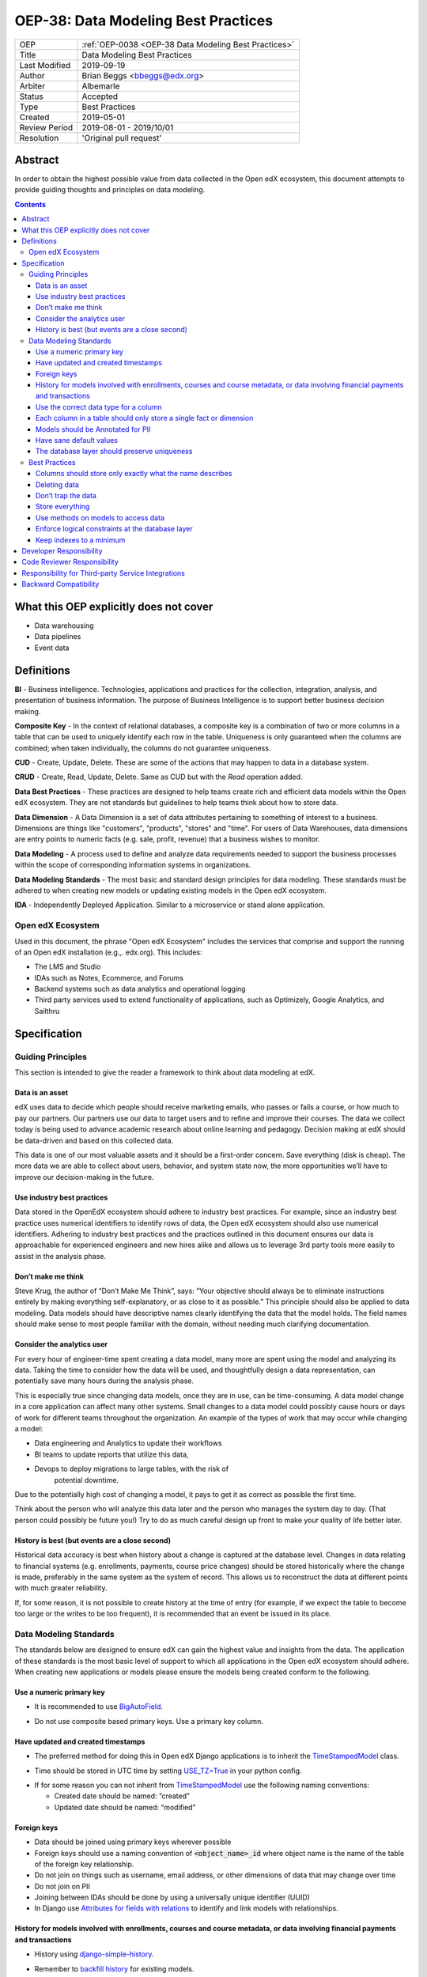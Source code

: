 .. _OEP-38 Data Modeling Best Practices:

OEP-38: Data Modeling Best Practices
#####################################

+---------------+------------------------------------------------------------+
| OEP           | :ref:`OEP-0038 <OEP-38 Data Modeling Best Practices>`      |
+---------------+------------------------------------------------------------+
| Title         | Data Modeling Best Practices                               |
+---------------+------------------------------------------------------------+
| Last Modified | 2019-09-19                                                 |
+---------------+------------------------------------------------------------+
| Author        | Brian Beggs <bbeggs@edx.org>                               |
+---------------+------------------------------------------------------------+
| Arbiter       | Albemarle                                                  |
+---------------+------------------------------------------------------------+
| Status        | Accepted                                                   |
+---------------+------------------------------------------------------------+
| Type          | Best Practices                                             |
+---------------+------------------------------------------------------------+
| Created       | 2019-05-01                                                 |
+---------------+------------------------------------------------------------+
| Review Period | 2019-08-01 - 2019/10/01                                    |
+---------------+------------------------------------------------------------+
| Resolution    | 'Original pull request'                                    |
+---------------+------------------------------------------------------------+

Abstract
********

In order to obtain the highest possible value from data collected in the
Open edX ecosystem, this document attempts to provide guiding thoughts and
principles on data modeling.

.. contents::

What this OEP explicitly does not cover
***************************************

-  Data warehousing

-  Data pipelines

-  Event data


Definitions
***********

**BI** - Business intelligence. Technologies, applications and practices for
the collection, integration, analysis, and presentation of business
information. The purpose of Business Intelligence is to support better
business decision making.

**Composite Key** - In the context of relational databases, a composite key
is a combination of two or more columns in a table that can be used to
uniquely identify each row in the table. Uniqueness is only guaranteed
when the columns are combined; when taken individually, the columns do
not guarantee uniqueness.

**CUD** - Create, Update, Delete. These are some of the actions that may
happen to data in a database system.

**CRUD** - Create, Read, Update, Delete. Same as CUD but with the *Read* operation added.

**Data Best Practices** - These practices are designed to help teams create
rich and efficient data models within the Open edX ecosystem. They are not
standards but guidelines to help teams think about how to store data.

**Data Dimension** - A Data Dimension is a set of data attributes pertaining
to something of interest to a business. Dimensions are things like
"customers", "products", "stores" and "time". For users of Data
Warehouses, data dimensions are entry points to numeric facts (e.g.
sale, profit, revenue) that a business wishes to monitor.

**Data Modeling** - A process used to define and analyze data requirements
needed to support the business processes within the scope of
corresponding information systems in organizations.

**Data Modeling Standards** - The most basic and standard design principles
for data modeling. These standards must be adhered to when creating new
models or updating existing models in the Open edX ecosystem.

**IDA** - Independently Deployed Application. Similar to a microservice or
stand alone application.


Open edX Ecosystem
==================

Used in this document, the phrase "Open edX Ecosystem" includes the
services that comprise and support the running of an Open edX
installation (e.g.,. edx.org). This includes:

- The LMS and Studio

- IDAs such as Notes, Ecommerce, and Forums

- Backend systems such as data analytics and operational logging

- Third party services used to extend functionality of applications, such as Optimizely, Google Analytics, and Sailthru


Specification
*************

Guiding Principles
==================
This section is intended to give the reader a framework to think about data modeling at edX.

Data is an asset
----------------

edX uses data to decide which people should receive marketing emails,
who passes or fails a course, or how much to pay our partners. Our
partners use our data to target users and to
refine and improve their courses. The data we collect today is being
used to advance academic research about online learning and pedagogy.
Decision making at edX should be data-driven and based on this collected data.

This data is one of our most valuable assets and it
should be a first-order concern. Save everything (disk is cheap). The more data we are able to collect about users,
behavior, and system state now, the more opportunities we’ll have to
improve our decision-making in the future.

Use industry best practices
---------------------------

Data stored in the OpenEdX ecosystem should adhere to industry best
practices. For example, since an industry best practice uses numerical
identifiers to identify rows of data, the Open edX ecosystem should also use
numerical identifiers. Adhering to industry best practices and the
practices outlined in this document ensures our data is approachable for
experienced engineers and new hires alike and allows us to leverage 3rd
party tools more easily to assist in the analysis phase.

Don’t make me think
-------------------

Steve Krug, the author of “Don’t Make Me Think”, says: “Your objective
should always be to eliminate instructions entirely by making everything
self-explanatory, or as close to it as possible.” This principle should
also be applied to data modeling. Data models should have descriptive
names clearly identifying the data that the model holds. The field names
should make sense to most people familiar with the domain, without
needing much clarifying documentation.

Consider the analytics user
---------------------------

For every hour of engineer-time spent creating a data model, many
more are spent using the model and analyzing its data. Taking
the time to consider how the data will be used, and thoughtfully design
a data representation, can potentially save many hours during the
analysis phase.

This is especially true since changing data models, once they are in
use, can be time-consuming. A data model change in a core application
can affect many other systems. Small changes to a data model could
possibly cause hours or days of work for different teams throughout the
organization. An example of the types of work that may occur while changing a model:

-  Data engineering and Analytics to update their workflows

-  BI teams to update reports that utilize this data,

-  Devops to deploy migrations to large tables, with the risk of
      potential downtime.

Due to the potentially high cost of changing a model, it pays to get it
as correct as possible the first time.

Think about the person who will analyze this data later and the person
who manages the system day to day. (That person could possibly be future
you!) Try to do as much careful design up front to make your quality of
life better later.

History is best (but events are a close second)
-----------------------------------------------

Historical data accuracy is best when history about a change is captured at the database level. Changes in data relating to financial systems (e.g. enrollments, payments, course price changes) should be stored historically where the change is made, preferably in the same system as the system of record. This allows us to reconstruct the data at different points with much greater reliability.

If, for some reason, it is not possible to create history at the time of
entry (for example, if we expect the table to become too large or the
writes to be too frequent), it is recommended that an event be issued in its
place.


Data Modeling Standards
=======================

The standards below are designed to ensure edX can gain the highest value and insights from the data.
The application of these standards is the most basic level of support to which all applications in the Open edX ecosystem
should adhere. When creating new applications or models please ensure the models being created conform to the following.

Use a numeric primary key
-------------------------

-  It is recommended to use `BigAutoField`_.

.. _BigAutoField: https://docs.djangoproject.com/en/2.2/ref/models/fields/#bigautofield

-  Do not use composite based primary keys. Use a primary key column.

Have updated and created timestamps
-----------------------------------

-  The preferred method for doing this in Open edX Django applications is to inherit the `TimeStampedModel`_ class.

.. _TimeStampedModel: https://django-model-utils.readthedocs.io/en/latest/models.html#timestampedmodel

- Time should be stored in UTC time by setting `USE_TZ=True`_ in your python config.

.. _USE_TZ=True: https://docs.djangoproject.com/en/2.2/topics/i18n/timezones/#overview

-  If for some reason you can not inherit from `TimeStampedModel`_ use the following naming conventions:

   -  Created date should be named: “created”

   -  Updated date should be named: “modified”

Foreign keys
--------------------------

-  Data should be joined using primary keys wherever possible

-  Foreign keys should use a naming convention of :code:`<object_name>_id` where object name is the name of the table of the foreign key relationship.

-  Do not join on things such as username, email address, or other dimensions of data that may change over time

-  Do not join on PII

- Joining between IDAs should be done by using a universally unique identifier (UUID)

- In Django use `Attributes for fields with relations`_ to identify and link models with relationships.

.. _Attributes for fields with relations: https://docs.djangoproject.com/en/2.2/ref/models/fields/#module-django.db.models.fields.related

History for models involved with enrollments, courses and course metadata, or data involving financial payments and transactions
--------------------------------------------------------------------------------------------------------------------------------

-  History using django-simple-history_.

.. _django-simple-history: https://django-simple-history.readthedocs.io/en/latest/

-  Remember to `backfill history`_ for existing models.

.. _backfill history: https://django-simple-history.readthedocs.io/en/latest/quick_start.html#existing-projects

-  Where Django simple history is not an option, the following data should be captured:

   -  Fields that were changed

   -  Date & time of the change

   -  The foreign key of the user who initiated the change

Use the correct data type for a column
--------------------------------------

-  Don’t use a :code:`IntegerField` when a :code:`BooleanField` would do.

-  Use :code:`BigIntegerField` for your foreign keys

-  Don’t store an Integer field as `CharField`_.

.. _CharField: https://docs.djangoproject.com/en/2.2/ref/models/fields/#charfield

- Store UUID's as `UUIDField`_ with a max length that matches the max length of the UUID.

.. _UUIDField: https://docs.djangoproject.com/en/2.2/ref/models/fields/#uuidfield


Each column in a table should only store a single fact or dimension
-------------------------------------------------------------------

- If a column could be a mix of integer data and character data it is best to store these items as 2 different fields in the database

Models should be Annotated for PII
----------------------------------

-  All models in the Open edX ecosystem should be tagged for PII using `code annotations`_ by following OEP-30_.

.. _code annotations: https://github.com/openedx/code-annotations>
.. _OEP-30: https://github.com/openedx/open-edx-proposals/blob/master/oeps/oep-0030-arch-pii-markup-and-auditing.rst


Have sane default values
------------------------

- A model should have default values that make sense for the application

- `CharField`_ should be defined with the `null=True`_ option.

.. _null=True: https://docs.djangoproject.com/en/2.2/ref/models/fields/#null

   - This is to improve post processing. Defaulting `CharField`_ to null enables us to better derive the intent of the user. If the field is null no intent was made to enter that field. If the field is blank a string was entered and was modified later by the user.

- For example if you are adding a boolean to flag that a learner has not yet activated their account, the default value should be set to False, not None.

The database layer should preserve uniqueness
-----------------------------------------------

- If a model needs to preserve uniqueness between many fields use `unique_together`_.

.. _unique_together: https://docs.djangoproject.com/en/2.2/ref/models/options/#unique-together

Best Practices
==============

These practices are designed to help teams create rich and efficient data models within the OpenedX ecosystem.
They are not standards but guidelines to help teams think about how they are storing data.

Columns should store only exactly what the name describes
---------------------------------------------------------

- The name of a column in a table should accurately describe the data in that table.

- If a column is named course_id it should only store the course_id. Not the course_key, not a numeric value, not a timestamp. Just the course_id. Conversely if a column is named course_run_key it should store the course run key, not the course_id.


Deleting data
-------------

-  It is better to have a column to mark the record as inactive than to remove the data from the system using the SQL delete keyword. These models should use Django's `SoftDeletableModel`_.

.. _SoftDeletableModel: https://django-model-utils.readthedocs.io/en/latest/models.html#softdeletablemodel

-  Please note that GDPR may require that data be deleted. If a field is determined to contain PII and falls under the realm of GDPR, that data should be deleted from the system, or obfuscated from the system. `For more information about GDPR and how to delete user data from edx please refer to this documentation`_.

.. _For more information about GDPR and how to delete user data from edx please refer to this documentation: https://openedx.atlassian.net/wiki/spaces/PLAT/pages/930021733/User+Retirement+Tutorial+for+Developers

Don’t trap the data
-------------------

-  Each piece of information should have its own column. Avoid storing
      data in blob fields or as JSON in the database.

- Another example is a concatenated string with a separator. It is best to treat these data items in 2 distinct fields.

-  Don’t store encoded (pickle, json, other) objects in the database! If
      you need to run the python environment to decode the data, analysts who use SQL will have a difficult time querying and decoding this data.

Store everything
----------------

-  Storage is cheap!

-  If you are unsure whether you should store something in the database or add history the answer is almost always yes. Store the data and add history. It can be removed later if it is found unnecessary.

-  Still not sure? The default answer is yes.

Use methods on models to access data
------------------------------------

- CRUD operations should access models via methods on models (where they exist), instead of querying managers directly.

-  For example, prefer creating something like
      CourseEnrollment.is_enrolled(...) rather than having views check
      CourseEnrollment.objects.filter(...).exists().

-  This allows us to more easily make internal representation changes
      like switching to using a “deleted” flag instead of deleting the
      row.

-  This also reduces the likelihood that people will query models in a
      non-performant way (e.g. sorting by an unindexed field).

Enforce logical constraints at the database layer
-------------------------------------------------

-  Don’t allow impossible states to be represented in the database.

-  If your code expects a 1:1 relationship, use Django's `Unique`_ instead of trying to enforce the constraint in
      Python.

.. _Unique: https://docs.djangoproject.com/en/2.2/ref/models/fields/#unique

-  Python will not save you from race conditions. Database constraints will.

-  For example, an enrollment should have a unique constraint on
      (course_id, user_id), since a given user should only have one
      enrollment per course. In this case you should use Django's `unique_together`_.

Keep indexes to a minimum
-------------------------

-  Create indexes only on the fields necessary to make queries performant

-  Keep in mind that indexes cost space and have their own set of performance concerns.

-  Over-indexing data could actually make the database less performant (slower writes/updates)

Developer Responsibility
************************

It is the responsibility of the developer to adhere to all of the
standards in the Data Modeling Standards section of this document.

Code Reviewer Responsibility
****************************

The code reviewer is responsible for ensuring the standards set forth in
the Data Modeling Standards section of this document are met.

Responsibility for Third-party Service Integrations
***************************************************

Adhere to the same standards.

Backward Compatibility
**********************

Data models that are not within the standards of this document do not need to be updated to adhere to OEP-38 standards.
